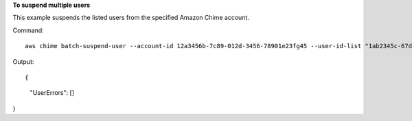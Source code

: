 ﻿**To suspend multiple users**

This example suspends the listed users from the specified Amazon Chime account.

Command::

  aws chime batch-suspend-user --account-id 12a3456b-7c89-012d-3456-78901e23fg45 --user-id-list "1ab2345c-67de-8901-f23g-45h678901j2k" "2ab2345c-67de-8901-f23g-45h678901j2k" "3ab2345c-67de-8901-f23g-45h678901j2k"

Output::

{
    "UserErrors": []
}